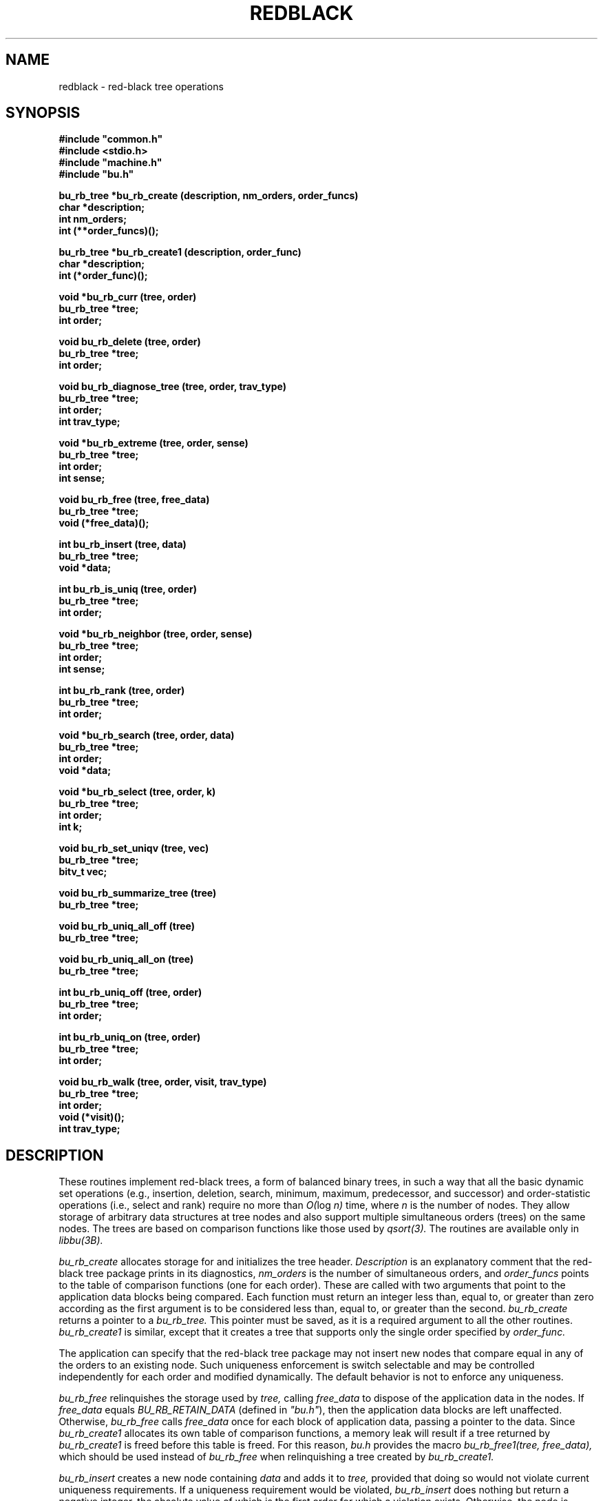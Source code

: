 .TH REDBLACK 3B BRL/CAD
./"                     R E D B L A C K . 3
./" BRL-CAD
./"
./" Copyright (c) 2005 United States Government as represented by
./" the U.S. Army Research Laboratory.
./"
./" This document is made available under the terms of the GNU Free
./" Documentation License or, at your option, under the terms of the
./" GNU General Public License as published by the Free Software
./" Foundation.  Permission is granted to copy, distribute and/or
./" modify this document under the terms of the GNU Free Documentation
./" License, Version 1.2 or any later version published by the Free
./" Software Foundation; with no Invariant Sections, no Front-Cover
./" Texts, and no Back-Cover Texts.  Permission is also granted to
./" redistribute this document under the terms of the GNU General
./" Public License; either version 2 of the License, or (at your
./" option) any later version.
./"
./" You should have received a copy of the GNU Free Documentation
./" License and/or the GNU General Public License along with this
./" document; see the file named COPYING for more information.
./"
./"./"./"
.\" Set the interparagraph spacing to 1 (default is 0.4)
.PD 1v
.\"
.\" The man page begins...
.\"
.\"
.SH NAME
redblack \- red-black tree operations
.\"
.SH SYNOPSIS
\fB#include "common.h"
.br
\fB#include <stdio.h>
.br
\fB#include "machine.h"
.br
\fB#include "bu.h"
.\"
.PP
.B bu_rb_tree *bu_rb_create (description, nm_orders, order_funcs)
.br
.B char *description;
.br
.B int nm_orders;
.br
.B int (**order_funcs)();
.\"
.PP
.B bu_rb_tree *bu_rb_create1 (description, order_func)
.br
.B char *description;
.br
.B int (*order_func)();
.\"
.PP
.B void *bu_rb_curr (tree, order)
.br
.B bu_rb_tree *tree;
.br
.B int order;
.\"
.PP
.B void bu_rb_delete (tree, order)
.br
.B bu_rb_tree *tree;
.br
.B int order;
.\"
.PP
.B void bu_rb_diagnose_tree (tree, order, trav_type)
.br
.B bu_rb_tree *tree;
.br
.B int order;
.br
.B int trav_type;
.\"
.PP
.B void *bu_rb_extreme (tree, order, sense)
.br
.B bu_rb_tree *tree;
.br
.B int order;
.br
.B int sense;
.\"
.PP
.B void bu_rb_free (tree, free_data)
.br
.B bu_rb_tree *tree;
.br
.B void (*free_data)();
.\"
.PP
.B int bu_rb_insert (tree, data)
.br
.B bu_rb_tree *tree;
.br
.B void *data;
.\"
.PP
.B int bu_rb_is_uniq (tree, order)
.br
.B bu_rb_tree *tree;
.br
.B int order;
.\"
.PP
.B void *bu_rb_neighbor (tree, order, sense)
.br
.B bu_rb_tree *tree;
.br
.B int order;
.br
.B int sense;
.\"
.PP
.B int bu_rb_rank (tree, order)
.br
.B bu_rb_tree *tree;
.br
.B int order;
.\"
.PP
.B void *bu_rb_search (tree, order, data)
.br
.B bu_rb_tree *tree;
.br
.B int order;
.br
.B void *data;
.\"
.PP
.B void *bu_rb_select (tree, order, k)
.br
.B bu_rb_tree *tree;
.br
.B int order;
.br
.B int k;
.\"
.PP
.B void bu_rb_set_uniqv (tree, vec)
.br
.B bu_rb_tree *tree;
.br
.B bitv_t vec;
.\"
.PP
.B void bu_rb_summarize_tree (tree)
.br
.B bu_rb_tree *tree;
.\"
.PP
.B void bu_rb_uniq_all_off (tree)
.br
.B bu_rb_tree *tree;
.\"
.PP
.B void bu_rb_uniq_all_on (tree)
.br
.B bu_rb_tree *tree;
.\"
.PP
.B int bu_rb_uniq_off (tree, order)
.br
.B bu_rb_tree *tree;
.br
.B int order;
.\"
.PP
.B int bu_rb_uniq_on (tree, order)
.br
.B bu_rb_tree *tree;
.br
.B int order;
.\"
.PP
.B void bu_rb_walk (tree, order, visit, trav_type)
.br
.B bu_rb_tree *tree;
.br
.B int order;
.br
.B void (*visit)();
.br
.B int trav_type;
.\"
.\"
.SH DESCRIPTION
These routines implement red-black trees,
a form of balanced binary trees,
in such a way that all the basic dynamic set operations
(e.g., insertion, deletion, search, minimum, maximum,
predecessor, and successor)
and order-statistic operations
(i.e., select and rank)
require no more than
.IR "O(" "log " "n)"
time,
where
.I n
is the number of nodes.
They allow storage of arbitrary data structures
at tree nodes
and also support multiple simultaneous orders (trees)
on the same nodes.
The trees are based on comparison functions
like those used by
.I qsort(3).
The routines are available only in
.I libbu(3B).
.PP
.I bu_rb_create
allocates storage for
and initializes
the tree header.
.I Description
is an explanatory comment that
the red-black tree package
prints in its diagnostics,
.I nm_orders
is the number of simultaneous orders,
and
.I order_funcs
points to the table of comparison functions
(one for each order).
These are called with two arguments
that point to the application data blocks being compared.
Each function must return an integer
less than, equal to, or greater than zero
according as the first argument is to be considered
less than, equal to, or greater than the second.
.I bu_rb_create
returns a pointer to
a
.I bu_rb_tree.
This pointer must be saved,
as it is a required argument to all the other routines.
.I bu_rb_create1
is similar,
except that it creates a tree that supports only the single order
specified by
.I order_func.
.PP
The application can specify that
the red-black tree package
may not insert new nodes that compare equal in any of the orders
to an existing node.
Such uniqueness enforcement is switch selectable
and may be controlled independently for each order
and modified dynamically.
The default behavior is not to enforce any uniqueness.
.PP
.I bu_rb_free
relinquishes the storage used by
.I tree,
calling
.I free_data
to dispose of the application data in the nodes.
If
.I free_data
equals
.I BU_RB_RETAIN_DATA
(defined in \fI"bu.h"\fR),
then the application data blocks are left unaffected.
Otherwise,
.IR bu_rb_free " calls " free_data
once for each block of application data,
passing a pointer to the data.
Since
.I bu_rb_create1
allocates its own table of comparison functions,
a memory leak will result if
a tree returned by
.I bu_rb_create1
is freed before this table is freed.
For this reason,
.I "bu.h"
provides the macro
.I bu_rb_free1(tree, free_data),
which should be used instead of
.I bu_rb_free
when relinquishing a tree created by
.I bu_rb_create1.
.PP
.I bu_rb_insert
creates a new node containing
.I data
and adds it to
.I tree,
provided that doing so would not violate current uniqueness requirements.
If a uniqueness requirement would be violated,
.I bu_rb_insert
does nothing but return a negative integer,
the absolute value of which is the first order for which a violation exists.
Otherwise,
the node is inserted in the appropriate place
in each order,
as determined by the comparison functions,
and
.I bu_rb_insert
returns the number of orders
for which the new node compared equal to an existing node in the tree.
.PP
.I bu_rb_uniq_on
specifies that subsequent insertion of nodes into
.I tree
should enforce uniqueness on
.I order,
and returns the previous setting of the switch.
.I bu_rb_uniq_off
specifies that subsequent insertion of nodes into
.I tree
should proceed without regard for uniqueness on
.I order,
and returns the previous setting of the switch.
The macros
.I bu_rb_uniq_on1(tree)
and
.I bu_rb_uniq_off1(tree)
available in
\fI"bu.h"\fR,
are similar,
except that they control the first (perhaps only) order.
.I bu_rb_is_uniq
returns 1 if uniqueness is currently enforced
for
.I order
in
.I tree,
and 0 otherwise.
The macro
.I bu_rb_is_uniq1(tree)
available in
\fI"bu.h"\fR,
is similar,
except that it queries the first (perhaps only) order.
.I bu_rb_uniq_all_on
and
.I bu_rb_uniq_all_off
set all
.I nm_orders
orders identically on or off,
and
.I bu_rb_set_uniqv
sets the orders according to the bit vector
.I vec.
.PP
.I bu_rb_extreme
searches through
.I tree
to find a minimum or maximum node in one of the orders
as determined by the corresponding comparison function.
.I Sense
is either
.I SENSE_MIN
or
.I SENSE_MAX,
and
.I order
specifies which order to search.
.I bu_rb_extreme
returns a pointer to the extreme data.
The macros
.I bu_rb_min(tree, order)
and
.I bu_rb_max(tree, order),
available in
\fI"bu.h"\fR,
are implemented in terms of
.I bu_rb_extreme
in the obvious way.
.PP
.I bu_rb_search
traverses
.I tree
searching for a node of which the contents equals
.I data
according to the comparison function
specified by
.I order.
On success,
.I bu_rb_search
returns a pointer to the data in the
matching node.
Otherwise, it returns
.I NULL.
The macro
.I bu_rb_search1(tree, data),
available in
\fI"bu.h"\fR,
is similar,
except that it searches the first (perhaps only) order.
.PP
.I bu_rb_select
traverses
.I tree
to retrieve the \fIk\fRth order statistic
(i.e.,
the data block of rank
.I k,
the \fIk\fRth-smallest data block)
according to the comparison function
specified by
.I order,
where
.I k
is between 1 and the number of nodes in
.I tree,
inclusive.
On success,
.I bu_rb_select
returns a pointer to the block of data of rank
.I k.
Otherwise, it returns
.I NULL.
The macro
.I bu_rb_select1(tree, k),
available in
\fI"bu.h"\fR,
is similar,
except that it uses the first (perhaps only) order.
.PP
.I bu_rb_walk
traverses
.I tree
according to the comparison function specified by
.I order.
The function
.I visit
is called for each node in turn,
being passed two arguments:
a pointer to the data at that node
and the depth of the node in the tree for the specified order.
The type of tree traversal to perform,
specified by
.I trav_type,
may be any one of
.I PREORDER, INORDER,
and
.I POSTORDER.
The macro
.I bu_rb_walk1(tree, visit, trav_type),
available in
\fI"bu.h"\fR,
is similar,
except that it walks the first (perhaps only) order.
.PP
.I bu_rb_diagnose_tree
traverses
.I tree
according to the comparison function specified by
.I order,
printing information about the various structures.
The application may optionally store in the
.I rbt_print
member of the
.I bu_rb_tree
structure
the address of an application-specific print routine.
If this pointer is nonzero,
.I bu_rb_diagnose_tree
dereferences it to print information for the data at each node.
The type of tree traversal to perform,
specified by
.I trav_type,
may be any one of
.I PREORDER, INORDER,
and
.I POSTORDER.
.PP
The
.I bu_rb_tree
structure contains a pointer to
the node most recently accessed
(e.g., inserted, discovered in a search, or selected by rank).
When the most recent access failed,
this current node is undefined.
The following commands make use of
the current node:
.PP
.I bu_rb_curr
returns a pointer to the data in the current node in 
.I order,
or
.I NULL
if the current node is undefined.
The macro
.I bu_rb_curr1(tree),
available in
\fI"bu.h"\fR,
is similar,
except that it returns a pointer to the data in the current node
in the first (perhaps only) order.
.PP
.I bu_rb_delete
removes a block of application data from
.I tree.
Because the algorithms sometimes cause a single block of data
to be stored in different nodes for the different orders,
the application specifies
.I order,
which indicates the block of data
(in the current node) to be removed.
If the current node is defined,
.I bu_rb_delete
removes this block of data from every order.
Otherwise,
it prints a warning and returns.
The macro
.I bu_rb_delete1(tree),
available in
\fI"bu.h"\fR,
is similar,
except that it removes the block of data in the first (perhaps only) order.
.PP
.I bu_rb_neighbor
returns a pointer to the data in the node adjacent (in \fIorder\fR) to
the current node,
or
.I NULL
if the current node is undefined.
.I sense,
which may be one of
.I SENSE_MIN
and
.I SENSE_MAX,
specifies either predecessor or successor, respectively.
The macros
.I bu_rb_pred(tree, order)
and
.I bu_rb_succ(tree, order),
available in
\fI"bu.h"\fR,
are implemented in terms of
.I bu_rb_neighbor
in the obvious way.
.\"
.PP
.I bu_rb_rank
returns the the rank
(i.e., position expressed as an integer between
1 and the number of nodes in
.I tree,
inclusive)
of the current node in
.I order,
or
.I NULL
if the current node is undefined.
The macro
.I bu_rb_rank1(tree),
available in
\fI"bu.h"\fR,
is similar,
except that it uses the first (perhaps only) order.
.\"
.PP
The members
of the
.I bu_rb_tree
structure,
as defined in
\fI"bu.h"\fR,
are classified into three classes
based on their suitability for direct manipulation by applications.
Class I,
members that applications may read directly,
includes
.PP
    long rbt_magic;     /* Magic no. for integrity check */
    int  rbt_nm_nodes;  /* Number of nodes */
.PP
Class II,
members that applications may read or write directly
as necessary,
includes
.PP
    void (*rbt_print)();   /* Data pretty-print function */
    int  rbt_debug;        /* Debug bits */
    char *rbt_description; /* Comment for diagnostics */
.PP
Class III comprises
members that applications should not manipulate directly;
any access should be through the routines provided by
the red-black tree package.
They include
.PP
    int               rbt_nm_orders;   /* Number of orders */
    int               (**rbt_order)(); /* Comparison funcs */
    struct bu_rb_node **rbt_root;      /* The actual trees */
    char              *rbt_unique;     /* Uniqueness flags */
    struct bu_rb_node *rbt_current;    /* Current node */
    struct bu_rb_list rbt_nodes;       /* All nodes */
    struct bu_rb_list rbt_packages;    /* All packages */
    struct bu_rb_node *rbt_empty_node; /* Sentinel for nil */
.PP
The distinction between classes I and III is not critical,
but any direct modification of members in either class
will result in unpredictable (probably dire) results.
The order of the members within the
.I bu_rb_tree
structure
is subject to change in future releases.
.PP
Diagnostic output may be requested
by setting the debug bits in the
.I bu_rb_tree
structure
using the debug bit flags defined in
\fI"bu.h"\fR.
.\"
.SH SEE ALSO
libbu(3B), qsort(3).
.\"
.SH AUTHOR
Paul Tanenbaum
